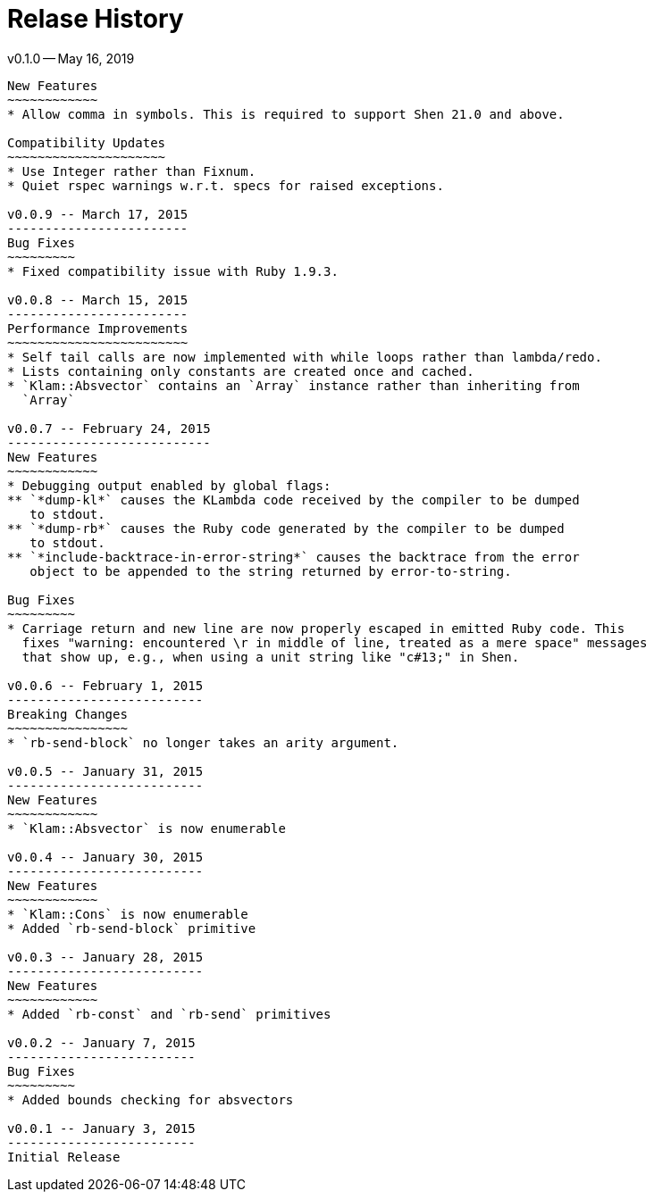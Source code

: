 Relase History
==============

v0.1.0 -- May 16, 2019
----------
New Features
~~~~~~~~~~~~
* Allow comma in symbols. This is required to support Shen 21.0 and above.

Compatibility Updates
~~~~~~~~~~~~~~~~~~~~~
* Use Integer rather than Fixnum.
* Quiet rspec warnings w.r.t. specs for raised exceptions.

v0.0.9 -- March 17, 2015
------------------------
Bug Fixes
~~~~~~~~~
* Fixed compatibility issue with Ruby 1.9.3.

v0.0.8 -- March 15, 2015
------------------------
Performance Improvements
~~~~~~~~~~~~~~~~~~~~~~~~
* Self tail calls are now implemented with while loops rather than lambda/redo.
* Lists containing only constants are created once and cached.
* `Klam::Absvector` contains an `Array` instance rather than inheriting from
  `Array`

v0.0.7 -- February 24, 2015
---------------------------
New Features
~~~~~~~~~~~~
* Debugging output enabled by global flags:
** `*dump-kl*` causes the KLambda code received by the compiler to be dumped
   to stdout.
** `*dump-rb*` causes the Ruby code generated by the compiler to be dumped
   to stdout.
** `*include-backtrace-in-error-string*` causes the backtrace from the error
   object to be appended to the string returned by error-to-string.

Bug Fixes
~~~~~~~~~
* Carriage return and new line are now properly escaped in emitted Ruby code. This
  fixes "warning: encountered \r in middle of line, treated as a mere space" messages
  that show up, e.g., when using a unit string like "c#13;" in Shen.

v0.0.6 -- February 1, 2015
--------------------------
Breaking Changes
~~~~~~~~~~~~~~~~
* `rb-send-block` no longer takes an arity argument.

v0.0.5 -- January 31, 2015
--------------------------
New Features
~~~~~~~~~~~~
* `Klam::Absvector` is now enumerable

v0.0.4 -- January 30, 2015
--------------------------
New Features
~~~~~~~~~~~~
* `Klam::Cons` is now enumerable
* Added `rb-send-block` primitive

v0.0.3 -- January 28, 2015
--------------------------
New Features
~~~~~~~~~~~~
* Added `rb-const` and `rb-send` primitives

v0.0.2 -- January 7, 2015
-------------------------
Bug Fixes
~~~~~~~~~
* Added bounds checking for absvectors

v0.0.1 -- January 3, 2015
-------------------------
Initial Release
